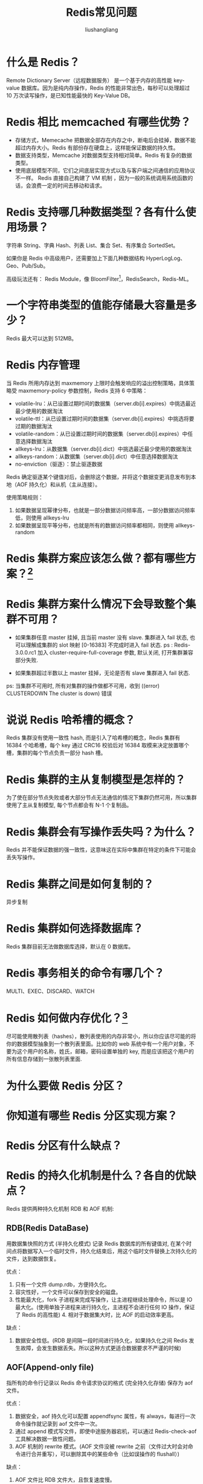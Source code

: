# -*- coding:utf-8-*-
#+TITLE: Redis常见问题
#+AUTHOR: liushangliang
#+EMAIL: phenix3443+github@gmail.com

* 什么是 Redis？
  Remote Dictionary Server（远程数据服务） 是一个基于内存的高性能 key-value 数据库。因为是纯内存操作，Redis 的性能非常出色，每秒可以处理超过 10 万次读写操作，是已知性能最快的 Key-Value DB。

* Redis 相比 memcached 有哪些优势？
  + 存储方式，Memecache 把数据全部存在内存之中，断电后会挂掉，数据不能超过内存大小。Redis 有部份存在硬盘上，这样能保证数据的持久性。
  + 数据支持类型，Memcache 对数据类型支持相对简单。Redis 有复杂的数据类型。
  + 使用底层模型不同，它们之间底层实现方式以及与客户端之间通信的应用协议不一样。 Redis 直接自己构建了 VM 机制 ，因为一般的系统调用系统函数的话，会浪费一定的时间去移动和请求。

* Redis 支持哪几种数据类型？各有什么使用场景？
  字符串 String、字典 Hash、列表 List、集合 Set、有序集合 SortedSet。

  如果你是 Redis 中高级用户，还需要加上下面几种数据结构 HyperLogLog、Geo、Pub/Sub。

  高级玩法还有： Redis Module，像 BloomFilter[fn:4]，RedisSearch，Redis-ML。

* 一个字符串类型的值能存储最大容量是多少？
  Redis 最大可以达到 512MB。

* Redis 内存管理
  当 Redis 所用内存达到 maxmemory 上限时会触发响应的溢出控制策略，具体策略受 maxmemory-policy 参数控制，Redis 支持 6 中策略：
  + volatile-lru：从已设置过期时间的数据集（server.db[i].expires）中挑选最近最少使用的数据淘汰
  + volatile-ttl：从已设置过期时间的数据集（server.db[i].expires）中挑选将要过期的数据淘汰
  + volatile-random：从已设置过期时间的数据集（server.db[i].expires）中任意选择数据淘汰
  + allkeys-lru：从数据集（server.db[i].dict）中挑选最近最少使用的数据淘汰
  + allkeys-random：从数据集（server.db[i].dict）中任意选择数据淘汰
  + no-enviction（驱逐）：禁止驱逐数据

  Redis 确定驱逐某个键值对后，会删除这个数据，并将这个数据变更消息发布到本地（AOF 持久化）和从机（主从连接）。

  使用策略规则： 　　

  1. 如果数据呈现幂律分布，也就是一部分数据访问频率高，一部分数据访问频率低，则使用 allkeys-lru 　　
  2. 如果数据呈现平等分布，也就是所有的数据访问频率都相同，则使用 allkeys-random

* Redis 集群方案应该怎么做？都有哪些方案？[fn:2]

* Redis 集群方案什么情况下会导致整个集群不可用？
  + 如果集群任意 master 挂掉, 且当前 master 没有 slave. 集群进入 fail 状态, 也可以理解成集群的 slot 映射 [0-16383] 不完成时进入 fail 状态. ps : Redis-3.0.0.rc1 加入 cluster-require-full-coverage 参数, 默认关闭, 打开集群兼容部分失败.

  + 如果集群超过半数以上 master 挂掉，无论是否有 slave 集群进入 fail 状态.

  ps: 当集群不可用时, 所有对集群的操作做都不可用，收到 ((error) CLUSTERDOWN The cluster is down) 错误

* 说说 Redis 哈希槽的概念？
  Redis 集群没有使用一致性 hash, 而是引入了哈希槽的概念，Redis 集群有 16384 个哈希槽，每个 key 通过 CRC16 校验后对 16384 取模来决定放置哪个槽，集群的每个节点负责一部分 hash 槽。

* Redis 集群的主从复制模型是怎样的？
  为了使在部分节点失败或者大部分节点无法通信的情况下集群仍然可用，所以集群使用了主从复制模型, 每个节点都会有 N-1 个复制品。

* Redis 集群会有写操作丢失吗？为什么？
  Redis 并不能保证数据的强一致性，这意味这在实际中集群在特定的条件下可能会丢失写操作。

* Redis 集群之间是如何复制的？
  异步复制

* Redis 集群如何选择数据库？
  Redis 集群目前无法做数据库选择，默认在 0 数据库。

* Redis 事务相关的命令有哪几个？
  MULTI、EXEC、DISCARD、WATCH

* Redis 如何做内存优化？[fn:3]
  尽可能使用散列表（hashes），散列表使用的内存非常小，所以你应该尽可能的将你的数据模型抽象到一个散列表里面。比如你的 web 系统中有一个用户对象，不要为这个用户的名称，姓氏，邮箱，密码设置单独的 key, 而是应该把这个用户的所有信息存储到一张散列表里面.

* 为什么要做 Redis 分区？

* 你知道有哪些 Redis 分区实现方案？

* Redis 分区有什么缺点？

* Redis 的持久化机制是什么？各自的优缺点？
  Redis 提供两种持久化机制 RDB 和 AOF 机制:

** RDB(Redis DataBase)
   用数据集快照的方式 (半持久化模式) 记录 Redis 数据库的所有键值对, 在某个时间点将数据写入一个临时文件，持久化结束后，用这个临时文件替换上次持久化的文件，达到数据恢复。

   优点： 　　
   1. 只有一个文件 dump.rdb，方便持久化。 　　
   2. 容灾性好，一个文件可以保存到安全的磁盘。 　　
   3. 性能最大化，fork 子进程来完成写操作，让主进程继续处理命令，所以是 IO 最大化。(使用单独子进程来进行持久化，主进程不会进行任何 IO 操作，保证了 Redis 的高性能) 4. 相对于数据集大时，比 AOF 的启动效率更高。

   缺点： 　　
   1. 数据安全性低。(RDB 是间隔一段时间进行持久化，如果持久化之间 Redis 发生故障，会发生数据丢失。所以这种方式更适合数据要求不严谨的时候)

** AOF(Append-only file)

   指所有的命令行记录以 Redis 命令请求协议的格式 (完全持久化存储) 保存为 aof 文件。

   优点： 　　
   1. 数据安全，aof 持久化可以配置 appendfsync 属性，有 always，每进行一次命令操作就记录到 aof 文件中一次。 　　
   2. 通过 append 模式写文件，即使中途服务器宕机，可以通过 Redis-check-aof 工具解决数据一致性问题。 　　
   3. AOF 机制的 rewrite 模式。(AOF 文件没被 rewrite 之前（文件过大时会对命令进行合并重写），可以删除其中的某些命令（比如误操作的 flushall）)

   缺点：
   1. AOF 文件比 RDB 文件大，且恢复速度慢。 　　
   2. 数据集大的时候，比 rdb 启动效率低。

* Redis 常见性能问题和解决方案？
  + Master 最好不要写内存快照，如果 Master 写内存快照，save 命令调度 rdbSave 函数，会阻塞主线程的工作，当快照比较大时对性能影响是非常大的，会间断性暂停服务。
  + 如果数据比较重要，某个 Slave 开启 AOF 备份数据，策略设置为每秒同步一次
  + 为了主从复制的速度和连接的稳定性，Master 和 Slave 最好在同一个局域网内
  + 尽量避免在压力很大的主库上增加从库
  + 主从复制不要用图状结构，用单向链表结构更为稳定，即：Master <- Slave1 <- Slave2 <- Slave3... 这样的结构方便解决单点故障问题，实现 Slave 对 Master 的替换。如果 Master 挂了，可以立刻启用 Slave1 做 Master，其他不变。

* 使用过 Redis 分布式锁么，它是什么回事？[fn:5]

  先拿 setnx 来争抢锁，抢到之后，再用 expire 给锁加一个过期时间防止锁忘记了释放。

  这时候对方会告诉你说你回答得不错，然后接着问如果在 setnx 之后执行 expire 之前进程意外 crash 或者要重启维护了，那会怎么样？

  这时候你要给予惊讶的反馈：唉，是喔，这个锁就永远得不到释放了。紧接着你需要抓一抓自己得脑袋，故作思考片刻，好像接下来的结果是你主动思考出来的，然后回答：我记得 set 指令有非常复杂的参数，这个应该是可以同时把 setnx 和 expire 合成一条指令来用的！对方这时会显露笑容，心里开始默念：摁，这小子还不错。

* 使用过 Redis 做异步队列么，你是怎么用的？

  一般使用 list 结构作为队列，rpush 生产消息，lpop 消费消息。当 lpop 没有消息的时候，要适当 sleep 一会再重试。

  如果对方追问可不可以不用 sleep 呢？list 还有个指令叫 blpop，在没有消息的时候，它会阻塞住直到消息到来。

  如果对方追问能不能生产一次消费多次呢？使用 pub/sub 主题订阅者模式，可以实现 1:N 的消息队列。

  如果对方追问 pub/sub 有什么缺点？在消费者下线的情况下，生产的消息会丢失，得使用专业的消息队列如 rabbitmq 等。

  如果对方追问 Redis 如何实现延时队列？我估计现在你很想把面试官一棒打死如果你手上有一根棒球棍的话，怎么问的这么详细。但是你很克制，然后神态自若的回答道：使用 sortedset，拿时间戳作为 score，消息内容作为 key 调用 zadd 来生产消息，消费者用 zrangebyscore 指令获取 N 秒之前的数据轮询进行处理。

* 如果有大量的 key 需要设置同一时间过期，一般需要注意什么？

  如果大量的 key 过期时间设置的过于集中，到过期的那个时间点，Redis 可能会出现短暂的卡顿现象。一般需要在时间上加一个随机值，使得过期时间分散一些。

* Redis 如何做持久化的？

  bgsave 做镜像全量持久化，aof 做增量持久化。因为 bgsave 会耗费较长时间，不够实时，在停机的时候会导致大量丢失数据，所以需要 aof 来配合使用。在 Redis 实例重启时，会使用 bgsave 持久化文件重新构建内存，再使用 aof 重放近期的操作指令来实现完整恢复重启之前的状态。

  对方追问那如果突然机器掉电会怎样？取决于 aof 日志 sync 属性的配置，如果不要求性能，在每条写指令时都 sync 一下磁盘，就不会丢失数据。但是在高性能的要求下每次都 sync 是不现实的，一般都使用定时 sync，比如 1s1 次，这个时候最多就会丢失 1s 的数据。

  对方追问 bgsave 的原理是什么？你给出两个词汇就可以了，fork 和 cow。fork 是指 Redis 通过创建子进程来进行 bgsave 操作，cow 指的是 copy on write，子进程创建后，父子进程共享数据段，父进程继续提供读写服务，写脏的页面数据会逐渐和子进程分离开来。

* Pipeline 有什么好处，为什么要用 pipeline？

  可以将多次 IO 往返的时间缩减为一次，前提是 pipeline 执行的指令之间没有因果相关性。使用 Redis-benchmark 进行压测的时候可以发现影响 Redis 的 QPS 峰值的一个重要因素是 pipeline 批次指令的数目。

* Redis 的同步机制了解么？

  Redis 可以使用主从同步，从从同步。第一次同步时，主节点做一次 bgsave，并同时将后续修改操作记录到内存 buffer，待完成后将 rdb 文件全量同步到复制节点，复制节点接受完成后将 rdb 镜像加载到内存。加载完成后，再通知主节点将期间修改的操作记录同步到复制节点进行重放就完成了同步过程。

* 是否使用过 Redis 集群，集群的原理是什么？

  Redis Sentinal 着眼于高可用，在 master 宕机时会自动将 slave 提升为 master，继续提供服务。

  Redis Cluster 着眼于扩展性，在单个 Redis 内存不足时，使用 Cluster 进行分片存储。


* Footnotes

[fn:1] [[https://mp.weixin.qq.com/s/507jyNbL4xCkxyW6Xk15Xg][Redis面试刁难大全]]

[fn:2] [[https://www.zhihu.com/question/21419897][Redis集群方案怎么做]]

[fn:3] [[https://cachecloud.github.io/2017/02/16/Redis%25E5%2586%2585%25E5%25AD%2598%25E4%25BC%2598%25E5%258C%2596/][Redis内存优化]]

[fn:4] [[https://blog.csdn.net/bone_ace/article/details/53107018][基于 Redis 的 Bloomfilter 去重]]

[fn:5] [[https://crossoverjie.top/2018/03/29/distributed-lock/distributed-lock-redis/][基于 Redis 的分布式锁]]
